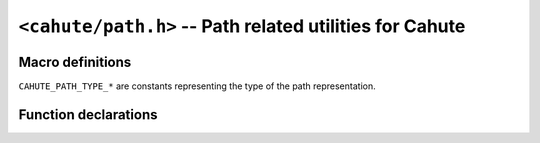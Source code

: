 .. _header-cahute-path:

``<cahute/path.h>`` -- Path related utilities for Cahute
========================================================

Macro definitions
-----------------

``CAHUTE_PATH_TYPE_*`` are constants representing the type of the path
representation.

.. c:macro:: CAHUTE_PATH_TYPE_CLI

    Alias for the path type assumed to be passed via command-line.
    This is portable for all officially supported platforms.

.. c:macro:: CAHUTE_PATH_TYPE_POSIX

    POSIX path, as used by standard POSIX file APIs.

    This path representation has the following properties:

    * Is terminated by a single NUL byte (``\0``);
    * Path components are separated by a single-byte ``/`` (U+002F) separator
      regardless of the locale;
    * Uses an ASCII, UTF-8 or other multibyte character encoding based on the
      user's locale;
    * There is no device at the start of the path.

    Example paths using this type are the following:

    ``/usr/bin/p7``
        Absolute path using ASCII / UTF-8.

    ``mydir/myfile.ext``
        Relative path using ASCII / UTF-8.

.. c:macro:: CAHUTE_PATH_TYPE_DOS

    DOS path, as used by MS-DOS or ROM-DOS (used by the AFX / Graph 100).

    This path representation has the following properties:

    * Is terminated by a single NUL byte (``\0``);
    * Path components are separated by a single-byte ``\`` (U+005C) separator
      regardless of the locale;
    * Path components must observe the 8:3 rule, i.e. respect the following
      regular expression: ``[^.]{1,8}(\.[^.]{1,3})``;
    * Uses an ASCII or ISO-8859-* encoding based on the user's locale;
    * Path may be prefixed by a single-character device name followed by
      a single-byte ``:`` (U+003A), being an uppercase latin letter from ``A``
      to ``Z``.

    Example paths using this type are the following:

    ``\mydir\myfile.ext``
        Absolute path on the current device.

    ``A:\mydir\myfile.ext``
        Absolute path on device ``A:``.

    ``mydir\myfile.ext``
        Relative path on the current device.

    ``A:mydir\myfile.ext``
        Path relative to the working directory on device ``A:``.

    .. warning::

        For security, when validating, legacy devices, i.e. special names
        with any extension, must be forbidden. As described in
        `Naming Files, Paths and Namespaces`_, the list is the following:

        .. code-block:: text

            CON, PRN, AUX, NUL, COM0, COM1, COM2, COM3, COM4, COM5, COM6, COM7,
            COM8, COM9, COM¹, COM², COM³, LPT0, LPT1, LPT2, LPT3, LPT4, LPT5,
            LPT6, LPT7, LPT8, LPT9, LPT¹, LPT², and LPT³

        Note that 8-bit superscript digits ``¹``, ``²``, and ``³`` are
        treated as digits and, thus, can identify legacy DOS devices.

.. c:macro:: CAHUTE_PATH_TYPE_WIN32_ANSI

    Win32 / Windows NT path, including UNC paths, as used natively under
    Windows 2000 or above.

    If using UNC, i.e. if the path starts with ``\\`` (two U+005C bytes),
    this path representation has the following properties:

    * Is terminated by a single NUL byte (``\0``);
    * Path components are separated by a single-byte ``\`` (U+005C) or
      ``/`` (U+002F) separator, used interchangeably;
    * Uses an ASCII, UTF-8 or other multibyte character encoding based on the
      user's locale;
    * The path starts with ``\\([^\]+)\([^\]+)``, in which the capturing
      groups represent both the

    Otherwise, this path representation has the same properties as for
    :c:macro:`CAHUTE_PATH_TYPE_DOS`, except that it does not have the
    8:3 path component limitation.

    Example paths using this type are the following:

    ``\mydir\myfile.ext``
        Absolute path on the current device.

    ``A:\mydir\myfile.ext``
        Absolute path on device ``A:``.

    ``mydir\myfile.ext``
        Relative path on the current device.

    ``A:mydir\myfile.ext``
        Path relative to the working directory on device ``A:``.

    ``\\myhostname\myshare\mydir\myfile.ext``
        Absolute path on share ``myshare`` of server ``myhostname``.

    ``\\.\A:\mydir\myfile.ext``
        Absolute path on device ``A:``.

    ``\\.\Volume{b75e2c83-0000-0000-0000-602f00000000}\mydir\myfile.ext``
        Absolute path on device
        ``Volume{b75e2c83-0000-0000-0000-602f00000000}``.

    ``\\?\A:\mydir\myfile.ext``
        Absolute path on device ``A:``.

    .. warning::

        When normalizing, DOS devices must be detected and forbidden.
        This includes their DOS form, e.g. ``mydir\COM1.txt\myfile.ext``,
        or their UNC form, e.g. ``\\.\COM1`` or ``\\?\COM1``.

.. c:macro:: CAHUTE_PATH_TYPE_WIN32_UNICODE

    Win32 / Windows NT path, including UNC paths, as used natively under
    Windows 2000 or above.

    This is equivalent to :c:macro:`CAHUTE_PATH_TYPE_WIN32_UNICODE`, except
    the character encoding is fixed to UTF-16 using the system's endianness.

.. c:macro:: CAHUTE_PATH_TYPE_CASIOWIN

    CASIOWIN path using variable-size encoding, as used by CASIOWIN on
    fx-9860G, fx-CP, fx-CG and derivatives.

    This path representation has the following properties:

    * Is terminated by a single NUL byte (``\0``);
    * Path components are separated by a single-byte ``\`` (U+005C) separator;
    * Path components must observe the 8:3 rule, i.e. respect the following
      regular expression: ``[^.]{1,8}(\.[^.]{1,3})``;
    * Uses :ref:`text-encoding-fc8` for both the device and path components;
    * The path may start with ``\\([^\]+)``, which represents the device on
      which the file is located, e.g. ``\\fls0``.

    Example paths of this type are the following:

    ``mydir\myfile.ext``
        Relative path.

    ``\mydir\myfile.ext``
        Absolute path on current device.

    ``\\fls0\mydir\myfile.ext``
        Absolute path on device ``fls0``.

.. c:macro:: CAHUTE_PATH_TYPE_CASIOWIN_16

    CASIOWIN path using fixed-width encoding, as used by CASIOWIN's SDK on
    fx-9860G, fx-CP, fx-CG and derivatives.

    This is equivalent to :c:macro:`CAHUTE_PATH_TYPE_CASIOWIN`, except the
    character encoding is fixed to :ref:`text-encoding-fc16` using the
    system's endianness instead of :ref:`text-encoding-fc8`.

Function declarations
---------------------

.. c:function:: int cahute_find_path_extension(char *buf, \
    size_t buf_size, void const *path, int path_type)

    Find the extension, in ASCII lowercase, of the file designated by the
    provided path.

    Note that in the case of extensions known as "modifiers", e.g. ``.bz2``
    or ``.gz``, the function will attempt at including the extension found
    before, in order to obtain e.g. ``tar.gz`` or ``g1m.bz2``.

    An example usage of this function is the following:

    .. code-block:: c

        char buf[10];

        cahute_find_path_extension(
            buf,
            sizeof(buf),
            "/home/david/ARCHIVE.G1M",
            CAHUTE_PATH_TYPE_POSIX
        );

        printf("Extension: %s\n", buf); /* "Extension: g1m" */

    :param buf: Buffer in which to place the extension, in ASCII lowercase.
    :param buf_size: Capacity / size of the buffer to write into, including
        the NUL terminator.
    :param path: Path to find the extension in.
    :param path_type: Type of the path.
    :return: Error, or 0 if successful.

.. _File path formats on Windows systems:
    https://learn.microsoft.com/en-us/dotnet/standard/io/file-path-formats
.. _Naming Files, Paths and Namespaces:
    https://learn.microsoft.com/en-us/windows/win32/fileio/naming-a-file
